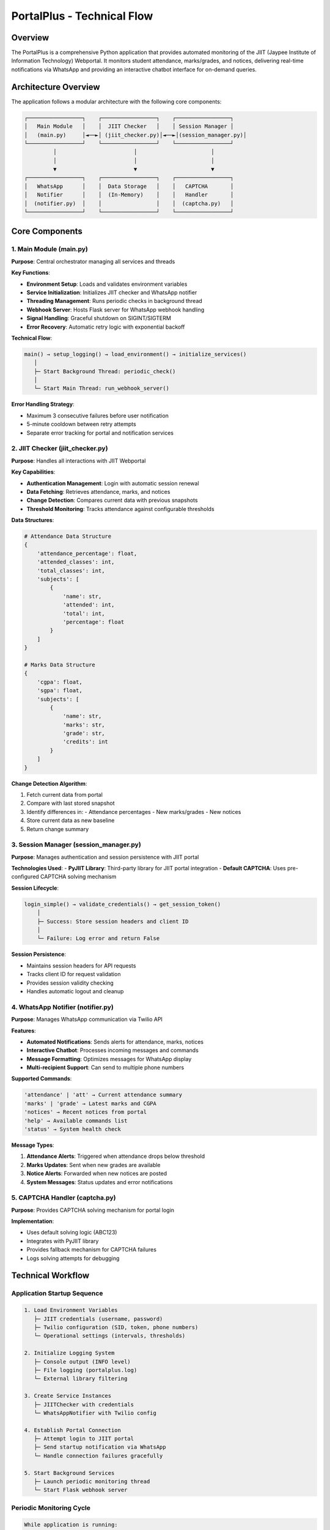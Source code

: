 =============================
PortalPlus - Technical Flow
=============================

Overview
========

The PortalPlus is a comprehensive Python application that provides automated monitoring of the JIIT (Jaypee Institute of Information Technology) Webportal. It monitors student attendance, marks/grades, and notices, delivering real-time notifications via WhatsApp and providing an interactive chatbot interface for on-demand queries.

Architecture Overview
====================

The application follows a modular architecture with the following core components:

.. code-block::

    ┌─────────────────┐    ┌─────────────────┐    ┌─────────────────┐
    │   Main Module   │    │  JIIT Checker   │    │ Session Manager │
    │   (main.py)     │◄──►│ (jiit_checker.py)│◄──►│(session_manager.py)│
    └─────────────────┘    └─────────────────┘    └─────────────────┘
             │                        │                       │
             │                        │                       │
             ▼                        ▼                       ▼
    ┌─────────────────┐    ┌─────────────────┐    ┌─────────────────┐
    │   WhatsApp      │    │  Data Storage   │    │   CAPTCHA       │
    │   Notifier      │    │  (In-Memory)    │    │   Handler       │
    │  (notifier.py)  │    │                 │    │  (captcha.py)   │
    └─────────────────┘    └─────────────────┘    └─────────────────┘

Core Components
===============

1. Main Module (main.py)
------------------------

**Purpose**: Central orchestrator managing all services and threads

**Key Functions**:

- **Environment Setup**: Loads and validates environment variables
- **Service Initialization**: Initializes JIIT checker and WhatsApp notifier
- **Threading Management**: Runs periodic checks in background thread
- **Webhook Server**: Hosts Flask server for WhatsApp webhook handling
- **Signal Handling**: Graceful shutdown on SIGINT/SIGTERM
- **Error Recovery**: Automatic retry logic with exponential backoff

**Technical Flow**:

.. code-block::

    main() → setup_logging() → load_environment() → initialize_services()
       │
       ├─ Start Background Thread: periodic_check()
       │
       └─ Start Main Thread: run_webhook_server()

**Error Handling Strategy**:

- Maximum 3 consecutive failures before user notification
- 5-minute cooldown between retry attempts
- Separate error tracking for portal and notification services

2. JIIT Checker (jiit_checker.py)
---------------------------------

**Purpose**: Handles all interactions with JIIT Webportal

**Key Capabilities**:

- **Authentication Management**: Login with automatic session renewal
- **Data Fetching**: Retrieves attendance, marks, and notices
- **Change Detection**: Compares current data with previous snapshots
- **Threshold Monitoring**: Tracks attendance against configurable thresholds

**Data Structures**:

.. code-block:: python

    # Attendance Data Structure
    {
        'attendance_percentage': float,
        'attended_classes': int,
        'total_classes': int,
        'subjects': [
            {
                'name': str,
                'attended': int,
                'total': int,
                'percentage': float
            }
        ]
    }

    # Marks Data Structure
    {
        'cgpa': float,
        'sgpa': float,
        'subjects': [
            {
                'name': str,
                'marks': str,
                'grade': str,
                'credits': int
            }
        ]
    }

**Change Detection Algorithm**:

1. Fetch current data from portal
2. Compare with last stored snapshot
3. Identify differences in:
   - Attendance percentages
   - New marks/grades
   - New notices
4. Store current data as new baseline
5. Return change summary

3. Session Manager (session_manager.py)
---------------------------------------

**Purpose**: Manages authentication and session persistence with JIIT portal

**Technologies Used**:
- **PyJIIT Library**: Third-party library for JIIT portal integration
- **Default CAPTCHA**: Uses pre-configured CAPTCHA solving mechanism

**Session Lifecycle**:

.. code-block::

    login_simple() → validate_credentials() → get_session_token()
        │
        ├─ Success: Store session headers and client ID
        │
        └─ Failure: Log error and return False

**Session Persistence**:

- Maintains session headers for API requests
- Tracks client ID for request validation
- Provides session validity checking
- Handles automatic logout and cleanup

4. WhatsApp Notifier (notifier.py)
----------------------------------

**Purpose**: Manages WhatsApp communication via Twilio API

**Features**:

- **Automated Notifications**: Sends alerts for attendance, marks, notices
- **Interactive Chatbot**: Processes incoming messages and commands
- **Message Formatting**: Optimizes messages for WhatsApp display
- **Multi-recipient Support**: Can send to multiple phone numbers

**Supported Commands**:

.. code-block::

    'attendance' | 'att' → Current attendance summary
    'marks' | 'grade' → Latest marks and CGPA
    'notices' → Recent notices from portal
    'help' → Available commands list
    'status' → System health check

**Message Types**:

1. **Attendance Alerts**: Triggered when attendance drops below threshold
2. **Marks Updates**: Sent when new grades are available
3. **Notice Alerts**: Forwarded when new notices are posted
4. **System Messages**: Status updates and error notifications

5. CAPTCHA Handler (captcha.py)
-------------------------------

**Purpose**: Provides CAPTCHA solving mechanism for portal login

**Implementation**:

- Uses default solving logic (ABC123)
- Integrates with PyJIIT library
- Provides fallback mechanism for CAPTCHA failures
- Logs solving attempts for debugging

Technical Workflow
==================

Application Startup Sequence
-----------------------------

.. code-block::

    1. Load Environment Variables
       ├─ JIIT credentials (username, password)
       ├─ Twilio configuration (SID, token, phone numbers)
       └─ Operational settings (intervals, thresholds)

    2. Initialize Logging System
       ├─ Console output (INFO level)
       ├─ File logging (portalplus.log)
       └─ External library filtering

    3. Create Service Instances
       ├─ JIITChecker with credentials
       └─ WhatsAppNotifier with Twilio config

    4. Establish Portal Connection
       ├─ Attempt login to JIIT portal
       ├─ Send startup notification via WhatsApp
       └─ Handle connection failures gracefully

    5. Start Background Services
       ├─ Launch periodic monitoring thread
       └─ Start Flask webhook server

Periodic Monitoring Cycle
--------------------------

.. code-block::

    While application is running:
        │
        ├─ 1. Validate Session
        │    ├─ Check if logged in
        │    └─ Re-login if session expired
        │
        ├─ 2. Fetch Current Data
        │    ├─ Get attendance data
        │    ├─ Get marks/grades
        │    └─ Get recent notices
        │
        ├─ 3. Detect Changes
        │    ├─ Compare with previous data
        │    ├─ Check attendance threshold
        │    └─ Identify new content
        │
        ├─ 4. Send Notifications
        │    ├─ Attendance alerts (if below threshold)
        │    ├─ Marks updates (if new grades)
        │    └─ Notice alerts (if new notices)
        │
        ├─ 5. Update Baseline
        │    └─ Store current data for next comparison
        │
        └─ 6. Wait for Next Interval
             └─ Sleep for configured duration (default: 60 minutes)

WhatsApp Interaction Flow
-------------------------

**Incoming Message Processing**:

.. code-block::

    Webhook receives message → Parse command → Execute action → Send response

**Supported Interaction Patterns**:

1. **Command Execution**:
   - User sends command (e.g., "attendance")
   - Bot fetches live data from portal
   - Formatted response sent back

2. **Status Queries**:
   - Real-time portal data retrieval
   - Current session validation
   - System health reporting

3. **Help System**:
   - Command discovery
   - Usage instructions
   - Feature explanations

Error Handling and Recovery
===========================

Portal Connection Failures
---------------------------

.. code-block::

    Connection Attempt → Failure Detected → Increment Counter
        │
        ├─ Counter < 3: Log warning, retry after 5 minutes
        │
        └─ Counter ≥ 3: Send user notification, reset counter

WhatsApp Service Failures
--------------------------

- Automatic retry for transient network issues
- Graceful degradation if Twilio service unavailable
- Separate error tracking from portal failures

Session Management Failures
----------------------------

- Automatic re-login on session expiry
- CAPTCHA failure handling with retry logic
- Credential validation and error reporting

Data Consistency and Storage
============================

In-Memory Data Management
-------------------------

**Storage Strategy**:
- Current data stored in JIITChecker instance variables
- Previous data maintained for change detection
- No persistent storage (fresh start on restart)

**Data Synchronization**:
- Thread-safe access to shared data structures
- Atomic updates during periodic checks
- Consistent state management across threads

**Performance Optimization**:
- Minimal memory footprint
- Efficient data comparison algorithms
- Optimized message formatting

Security Considerations
=======================

Credential Management
---------------------

- Environment variables for sensitive data
- No hardcoded credentials in source code
- Secure transmission over HTTPS/TLS

API Security
------------

- Twilio webhook validation
- Session token management
- Request rate limiting considerations

Error Information Exposure
--------------------------

- Sanitized error messages in user notifications
- Detailed logging for debugging (local only)
- No sensitive data in external communications

Deployment Architecture
=======================

Recommended Infrastructure
--------------------------

.. code-block::

    Production Environment:
    ├─ Cloud Server (VPS/EC2/DigitalOcean)
    ├─ Python 3.8+ Runtime
    ├─ Process Manager (PM2/Supervisor)
    ├─ Reverse Proxy (Nginx) for webhook endpoint
    ├─ SSL Certificate for HTTPS
    └─ Environment Variable Management

**Resource Requirements**:
- **CPU**: 1 vCPU (minimal computational load)
- **RAM**: 512MB (lightweight Python application)
- **Storage**: 1GB (logs and dependencies)
- **Network**: Stable internet for API calls

**Scalability Considerations**:
- Single-instance design (per student)
- Horizontal scaling for multiple students
- Stateless architecture for easy replication

Configuration Management
========================

Environment Variables
----------------------

.. code-block:: bash

    # JIIT Portal Credentials
    JIIT_USERNAME=your_enrollment_number
    JIIT_PASSWORD=your_portal_password

    # Twilio WhatsApp Configuration
    TWILIO_ACCOUNT_SID=your_twilio_sid
    TWILIO_AUTH_TOKEN=your_twilio_token
    TWILIO_WHATSAPP_FROM=whatsapp:+14155238886
    WHATSAPP_TO=whatsapp:+91your_number

    # Monitoring Configuration
    CHECK_INTERVAL_MINUTES=60
    ATTENDANCE_THRESHOLD=75.0

    # Server Configuration
    WEBHOOK_HOST=0.0.0.0
    WEBHOOK_PORT=5000
    LOG_LEVEL=INFO

Customization Options
---------------------

**Monitoring Intervals**:
- Adjustable check frequency (minutes)
- Different intervals for different data types
- Peak/off-peak scheduling

**Notification Thresholds**:
- Attendance percentage thresholds
- Grade change sensitivity
- Notice filtering criteria

**Message Formatting**:
- Subject name abbreviations
- Custom message templates
- Localization support

Performance Metrics
===================

System Performance
------------------

**Response Times**:
- Portal login: 2-5 seconds
- Data fetching: 3-8 seconds per category
- WhatsApp message delivery: 1-3 seconds

**Resource Usage**:
- Memory footprint: 50-100MB
- CPU usage: <5% during active operations
- Network bandwidth: <1MB per monitoring cycle

**Availability Metrics**:
- Uptime target: 99.5%
- Maximum downtime per failure: 5 minutes
- Recovery time objective: <2 minutes

Monitoring and Observability
=============================

Logging Strategy
----------------

**Log Levels**:

.. code-block::

    DEBUG: Detailed execution flow
    INFO:  Normal operations and status
    WARN:  Recoverable errors and retries
    ERROR: Serious issues requiring attention

**Log Destinations**:
- Console output for real-time monitoring
- File logging for historical analysis
- Structured format for log parsing

**Key Metrics Tracked**:
- Login success/failure rates
- Data fetch response times
- WhatsApp delivery success rates
- Error frequency and types

Health Monitoring
-----------------

**System Health Indicators**:
- Portal connection status
- WhatsApp service availability
- Background thread health
- Memory and CPU usage

**Alerting Mechanisms**:
- WhatsApp notifications for critical failures
- Log-based monitoring for operational issues
- Periodic health check reports

Future Enhancement Opportunities
================================

Potential Improvements
----------------------

1. **Database Integration**:
   - Persistent data storage
   - Historical trend analysis
   - Data backup and recovery

2. **Advanced Analytics**:
   - Attendance prediction models
   - Performance trend analysis
   - Automated study recommendations

3. **Multi-Platform Support**:
   - Telegram bot integration
   - Email notifications
   - Discord bot functionality

4. **Enhanced Security**:
   - OAuth authentication
   - End-to-end message encryption
   - Rate limiting and abuse prevention

5. **User Interface**:
   - Web dashboard
   - Mobile application
   - Advanced configuration management

Technical Debt and Limitations
==============================

Current Limitations
-------------------

1. **Single User Design**: Supports one student per instance
2. **Memory-Only Storage**: No data persistence across restarts
3. **Basic Error Recovery**: Limited retry strategies
4. **Static Configuration**: Requires restart for configuration changes

Known Technical Debt
--------------------

1. **Hardcoded Subject Mappings**: Should be externalized to configuration
2. **Synchronous API Calls**: Could benefit from async implementation
3. **Limited Test Coverage**: Needs comprehensive unit and integration tests
4. **Basic Logging**: Could benefit from structured logging with metrics

Conclusion
==========

The PortalPlus represents a robust, production-ready solution for automated academic monitoring. Its modular architecture, comprehensive error handling, and real-time notification capabilities make it an effective tool for students to stay informed about their academic progress.

The application's design prioritizes reliability, ease of deployment, and user experience while maintaining security and performance standards. Its current implementation provides a solid foundation for future enhancements and can be easily adapted for different institutional portals or extended with additional features.

The technical architecture demonstrates best practices in Python application development, including proper separation of concerns, error handling, logging, and configuration management. This makes it both maintainable for developers and reliable for end users.